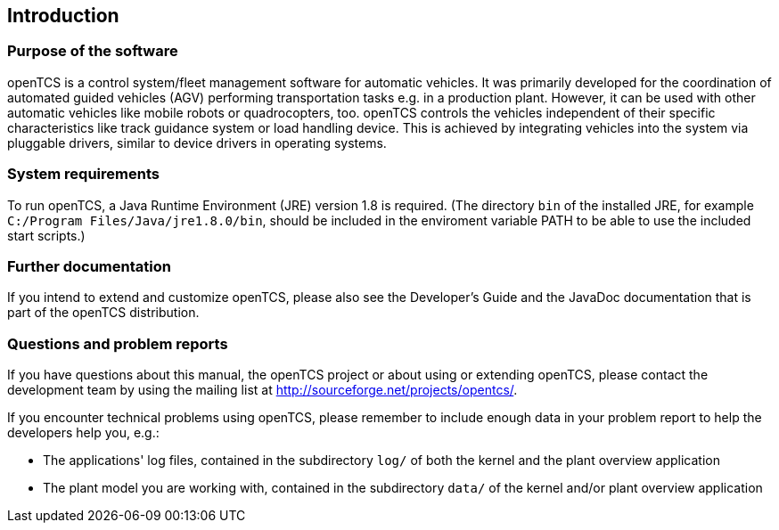 
== Introduction

=== Purpose of the software

openTCS is a control system/fleet management software for automatic vehicles.
It was primarily developed for the coordination of automated guided vehicles (AGV) performing transportation tasks e.g. in a production plant.
However, it can be used with other automatic vehicles like mobile robots or quadrocopters, too.
openTCS controls the vehicles independent of their specific characteristics like track guidance system or load handling device.
This is achieved by integrating vehicles into the system via pluggable drivers, similar to device drivers in operating systems.

=== System requirements

To run openTCS, a Java Runtime Environment (JRE) version 1.8 is required.
(The directory `bin` of the installed JRE, for example `C:/Program Files/Java/jre1.8.0/bin`, should be included in the enviroment variable PATH to be able to use the included start scripts.)

=== Further documentation

If you intend to extend and customize openTCS, please also see the Developer's Guide and the JavaDoc documentation that is part of the openTCS distribution.

=== Questions and problem reports

If you have questions about this manual, the openTCS project or about using or extending openTCS, please contact the development team by using the mailing list at http://sourceforge.net/projects/opentcs/.

If you encounter technical problems using openTCS, please remember to include enough data in your problem report to help the developers help you, e.g.:

* The applications' log files, contained in the subdirectory `log/` of both the kernel and the plant overview application
* The plant model you are working with, contained in the subdirectory `data/` of the kernel and/or plant overview application
